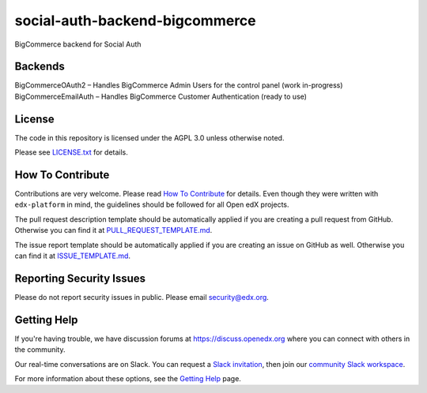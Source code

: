 social-auth-backend-bigcommerce
=============================

|pypi-badge| |travis-badge| |codecov-badge| |doc-badge| |pyversions-badge|
|license-badge|

BigCommerce backend for Social Auth

Backends
-------
BigCommerceOAuth2 – Handles BigCommerce Admin Users for the control panel (work in-progress)
BigCommerceEmailAuth – Handles BigCommerce Customer Authentication (ready to use)

License
-------

The code in this repository is licensed under the AGPL 3.0 unless
otherwise noted.

Please see `LICENSE.txt <LICENSE.txt>`_ for details.

How To Contribute
-----------------

Contributions are very welcome.
Please read `How To Contribute <https://github.com/edx/edx-platform/blob/master/CONTRIBUTING.rst>`_ for details.
Even though they were written with ``edx-platform`` in mind, the guidelines
should be followed for all Open edX projects.

The pull request description template should be automatically applied if you are creating a pull request from GitHub. Otherwise you
can find it at `PULL_REQUEST_TEMPLATE.md <.github/PULL_REQUEST_TEMPLATE.md>`_.

The issue report template should be automatically applied if you are creating an issue on GitHub as well. Otherwise you
can find it at `ISSUE_TEMPLATE.md <.github/ISSUE_TEMPLATE.md>`_.

Reporting Security Issues
-------------------------

Please do not report security issues in public. Please email security@edx.org.

Getting Help
------------

If you're having trouble, we have discussion forums at https://discuss.openedx.org where you can connect with others in the community.

Our real-time conversations are on Slack. You can request a `Slack invitation`_, then join our `community Slack workspace`_.

For more information about these options, see the `Getting Help`_ page.

.. _Slack invitation: https://openedx-slack-invite.herokuapp.com/
.. _community Slack workspace: https://openedx.slack.com/
.. _Getting Help: https://openedx.org/getting-help

.. |pypi-badge| image:: https://img.shields.io/pypi/v/social-auth-backend-bigcommerce.svg
    :target: https://pypi.python.org/pypi/social-auth-backend-bigcommerce/
    :alt: PyPI

.. |travis-badge| image:: https://travis-ci.org/edx/social-auth-backend-bigcommerce.svg?branch=master
    :target: https://travis-ci.org/edx/social-auth-backend-bigcommerce
    :alt: Travis

.. |codecov-badge| image:: https://codecov.io/github/edx/social-auth-backend-bigcommerce/coverage.svg?branch=master
    :target: https://codecov.io/github/edx/social-auth-backend-bigcommerce?branch=master
    :alt: Codecov

.. |doc-badge| image:: https://readthedocs.org/projects/social-auth-backend-bigcommerce/badge/?version=latest
    :target: https://social-auth-backend-bigcommerce.readthedocs.io/en/latest/
    :alt: Documentation

.. |pyversions-badge| image:: https://img.shields.io/pypi/pyversions/social-auth-backend-bigcommerce.svg
    :target: https://pypi.python.org/pypi/social-auth-backend-bigcommerce/
    :alt: Supported Python versions

.. |license-badge| image:: https://img.shields.io/github/license/edx/social-auth-backend-bigcommerce.svg
    :target: https://github.com/edx/social-auth-backend-bigcommerce/blob/master/LICENSE.txt
    :alt: License
